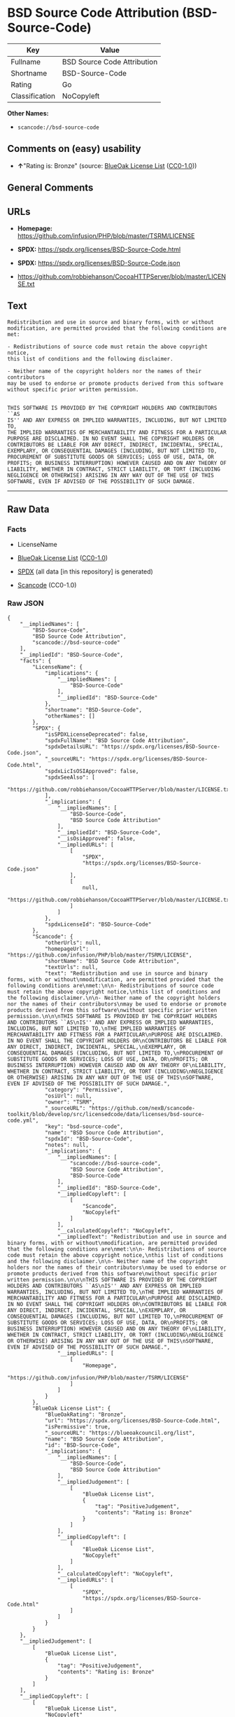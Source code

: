 * BSD Source Code Attribution (BSD-Source-Code)
| Key            | Value                       |
|----------------+-----------------------------|
| Fullname       | BSD Source Code Attribution |
| Shortname      | BSD-Source-Code             |
| Rating         | Go                          |
| Classification | NoCopyleft                  |

*Other Names:*

- =scancode://bsd-source-code=

** Comments on (easy) usability

- *↑*"Rating is: Bronze" (source:
  [[https://blueoakcouncil.org/list][BlueOak License List]]
  ([[https://raw.githubusercontent.com/blueoakcouncil/blue-oak-list-npm-package/master/LICENSE][CC0-1.0]]))

** General Comments

** URLs

- *Homepage:* https://github.com/infusion/PHP/blob/master/TSRM/LICENSE

- *SPDX:* https://spdx.org/licenses/BSD-Source-Code.html

- *SPDX:* https://spdx.org/licenses/BSD-Source-Code.json

- https://github.com/robbiehanson/CocoaHTTPServer/blob/master/LICENSE.txt

** Text
#+begin_example
  Redistribution and use in source and binary forms, with or without
  modification, are permitted provided that the following conditions are
  met:

  - Redistributions of source code must retain the above copyright notice,
  this list of conditions and the following disclaimer.

  - Neither name of the copyright holders nor the names of their contributors
  may be used to endorse or promote products derived from this software
  without specific prior written permission.


  THIS SOFTWARE IS PROVIDED BY THE COPYRIGHT HOLDERS AND CONTRIBUTORS ``AS
  IS'' AND ANY EXPRESS OR IMPLIED WARRANTIES, INCLUDING, BUT NOT LIMITED TO,
  THE IMPLIED WARRANTIES OF MERCHANTABILITY AND FITNESS FOR A PARTICULAR
  PURPOSE ARE DISCLAIMED. IN NO EVENT SHALL THE COPYRIGHT HOLDERS OR
  CONTRIBUTORS BE LIABLE FOR ANY DIRECT, INDIRECT, INCIDENTAL, SPECIAL,
  EXEMPLARY, OR CONSEQUENTIAL DAMAGES (INCLUDING, BUT NOT LIMITED TO,
  PROCUREMENT OF SUBSTITUTE GOODS OR SERVICES; LOSS OF USE, DATA, OR
  PROFITS; OR BUSINESS INTERRUPTION) HOWEVER CAUSED AND ON ANY THEORY OF
  LIABILITY, WHETHER IN CONTRACT, STRICT LIABILITY, OR TORT (INCLUDING
  NEGLIGENCE OR OTHERWISE) ARISING IN ANY WAY OUT OF THE USE OF THIS
  SOFTWARE, EVEN IF ADVISED OF THE POSSIBILITY OF SUCH DAMAGE.
#+end_example

--------------

** Raw Data
*** Facts

- LicenseName

- [[https://blueoakcouncil.org/list][BlueOak License List]]
  ([[https://raw.githubusercontent.com/blueoakcouncil/blue-oak-list-npm-package/master/LICENSE][CC0-1.0]])

- [[https://spdx.org/licenses/BSD-Source-Code.html][SPDX]] (all data [in
  this repository] is generated)

- [[https://github.com/nexB/scancode-toolkit/blob/develop/src/licensedcode/data/licenses/bsd-source-code.yml][Scancode]]
  (CC0-1.0)

*** Raw JSON
#+begin_example
  {
      "__impliedNames": [
          "BSD-Source-Code",
          "BSD Source Code Attribution",
          "scancode://bsd-source-code"
      ],
      "__impliedId": "BSD-Source-Code",
      "facts": {
          "LicenseName": {
              "implications": {
                  "__impliedNames": [
                      "BSD-Source-Code"
                  ],
                  "__impliedId": "BSD-Source-Code"
              },
              "shortname": "BSD-Source-Code",
              "otherNames": []
          },
          "SPDX": {
              "isSPDXLicenseDeprecated": false,
              "spdxFullName": "BSD Source Code Attribution",
              "spdxDetailsURL": "https://spdx.org/licenses/BSD-Source-Code.json",
              "_sourceURL": "https://spdx.org/licenses/BSD-Source-Code.html",
              "spdxLicIsOSIApproved": false,
              "spdxSeeAlso": [
                  "https://github.com/robbiehanson/CocoaHTTPServer/blob/master/LICENSE.txt"
              ],
              "_implications": {
                  "__impliedNames": [
                      "BSD-Source-Code",
                      "BSD Source Code Attribution"
                  ],
                  "__impliedId": "BSD-Source-Code",
                  "__isOsiApproved": false,
                  "__impliedURLs": [
                      [
                          "SPDX",
                          "https://spdx.org/licenses/BSD-Source-Code.json"
                      ],
                      [
                          null,
                          "https://github.com/robbiehanson/CocoaHTTPServer/blob/master/LICENSE.txt"
                      ]
                  ]
              },
              "spdxLicenseId": "BSD-Source-Code"
          },
          "Scancode": {
              "otherUrls": null,
              "homepageUrl": "https://github.com/infusion/PHP/blob/master/TSRM/LICENSE",
              "shortName": "BSD Source Code Attribution",
              "textUrls": null,
              "text": "Redistribution and use in source and binary forms, with or without\nmodification, are permitted provided that the following conditions are\nmet:\n\n- Redistributions of source code must retain the above copyright notice,\nthis list of conditions and the following disclaimer.\n\n- Neither name of the copyright holders nor the names of their contributors\nmay be used to endorse or promote products derived from this software\nwithout specific prior written permission.\n\n\nTHIS SOFTWARE IS PROVIDED BY THE COPYRIGHT HOLDERS AND CONTRIBUTORS ``AS\nIS'' AND ANY EXPRESS OR IMPLIED WARRANTIES, INCLUDING, BUT NOT LIMITED TO,\nTHE IMPLIED WARRANTIES OF MERCHANTABILITY AND FITNESS FOR A PARTICULAR\nPURPOSE ARE DISCLAIMED. IN NO EVENT SHALL THE COPYRIGHT HOLDERS OR\nCONTRIBUTORS BE LIABLE FOR ANY DIRECT, INDIRECT, INCIDENTAL, SPECIAL,\nEXEMPLARY, OR CONSEQUENTIAL DAMAGES (INCLUDING, BUT NOT LIMITED TO,\nPROCUREMENT OF SUBSTITUTE GOODS OR SERVICES; LOSS OF USE, DATA, OR\nPROFITS; OR BUSINESS INTERRUPTION) HOWEVER CAUSED AND ON ANY THEORY OF\nLIABILITY, WHETHER IN CONTRACT, STRICT LIABILITY, OR TORT (INCLUDING\nNEGLIGENCE OR OTHERWISE) ARISING IN ANY WAY OUT OF THE USE OF THIS\nSOFTWARE, EVEN IF ADVISED OF THE POSSIBILITY OF SUCH DAMAGE.",
              "category": "Permissive",
              "osiUrl": null,
              "owner": "TSRM",
              "_sourceURL": "https://github.com/nexB/scancode-toolkit/blob/develop/src/licensedcode/data/licenses/bsd-source-code.yml",
              "key": "bsd-source-code",
              "name": "BSD Source Code Attribution",
              "spdxId": "BSD-Source-Code",
              "notes": null,
              "_implications": {
                  "__impliedNames": [
                      "scancode://bsd-source-code",
                      "BSD Source Code Attribution",
                      "BSD-Source-Code"
                  ],
                  "__impliedId": "BSD-Source-Code",
                  "__impliedCopyleft": [
                      [
                          "Scancode",
                          "NoCopyleft"
                      ]
                  ],
                  "__calculatedCopyleft": "NoCopyleft",
                  "__impliedText": "Redistribution and use in source and binary forms, with or without\nmodification, are permitted provided that the following conditions are\nmet:\n\n- Redistributions of source code must retain the above copyright notice,\nthis list of conditions and the following disclaimer.\n\n- Neither name of the copyright holders nor the names of their contributors\nmay be used to endorse or promote products derived from this software\nwithout specific prior written permission.\n\n\nTHIS SOFTWARE IS PROVIDED BY THE COPYRIGHT HOLDERS AND CONTRIBUTORS ``AS\nIS'' AND ANY EXPRESS OR IMPLIED WARRANTIES, INCLUDING, BUT NOT LIMITED TO,\nTHE IMPLIED WARRANTIES OF MERCHANTABILITY AND FITNESS FOR A PARTICULAR\nPURPOSE ARE DISCLAIMED. IN NO EVENT SHALL THE COPYRIGHT HOLDERS OR\nCONTRIBUTORS BE LIABLE FOR ANY DIRECT, INDIRECT, INCIDENTAL, SPECIAL,\nEXEMPLARY, OR CONSEQUENTIAL DAMAGES (INCLUDING, BUT NOT LIMITED TO,\nPROCUREMENT OF SUBSTITUTE GOODS OR SERVICES; LOSS OF USE, DATA, OR\nPROFITS; OR BUSINESS INTERRUPTION) HOWEVER CAUSED AND ON ANY THEORY OF\nLIABILITY, WHETHER IN CONTRACT, STRICT LIABILITY, OR TORT (INCLUDING\nNEGLIGENCE OR OTHERWISE) ARISING IN ANY WAY OUT OF THE USE OF THIS\nSOFTWARE, EVEN IF ADVISED OF THE POSSIBILITY OF SUCH DAMAGE.",
                  "__impliedURLs": [
                      [
                          "Homepage",
                          "https://github.com/infusion/PHP/blob/master/TSRM/LICENSE"
                      ]
                  ]
              }
          },
          "BlueOak License List": {
              "BlueOakRating": "Bronze",
              "url": "https://spdx.org/licenses/BSD-Source-Code.html",
              "isPermissive": true,
              "_sourceURL": "https://blueoakcouncil.org/list",
              "name": "BSD Source Code Attribution",
              "id": "BSD-Source-Code",
              "_implications": {
                  "__impliedNames": [
                      "BSD-Source-Code",
                      "BSD Source Code Attribution"
                  ],
                  "__impliedJudgement": [
                      [
                          "BlueOak License List",
                          {
                              "tag": "PositiveJudgement",
                              "contents": "Rating is: Bronze"
                          }
                      ]
                  ],
                  "__impliedCopyleft": [
                      [
                          "BlueOak License List",
                          "NoCopyleft"
                      ]
                  ],
                  "__calculatedCopyleft": "NoCopyleft",
                  "__impliedURLs": [
                      [
                          "SPDX",
                          "https://spdx.org/licenses/BSD-Source-Code.html"
                      ]
                  ]
              }
          }
      },
      "__impliedJudgement": [
          [
              "BlueOak License List",
              {
                  "tag": "PositiveJudgement",
                  "contents": "Rating is: Bronze"
              }
          ]
      ],
      "__impliedCopyleft": [
          [
              "BlueOak License List",
              "NoCopyleft"
          ],
          [
              "Scancode",
              "NoCopyleft"
          ]
      ],
      "__calculatedCopyleft": "NoCopyleft",
      "__isOsiApproved": false,
      "__impliedText": "Redistribution and use in source and binary forms, with or without\nmodification, are permitted provided that the following conditions are\nmet:\n\n- Redistributions of source code must retain the above copyright notice,\nthis list of conditions and the following disclaimer.\n\n- Neither name of the copyright holders nor the names of their contributors\nmay be used to endorse or promote products derived from this software\nwithout specific prior written permission.\n\n\nTHIS SOFTWARE IS PROVIDED BY THE COPYRIGHT HOLDERS AND CONTRIBUTORS ``AS\nIS'' AND ANY EXPRESS OR IMPLIED WARRANTIES, INCLUDING, BUT NOT LIMITED TO,\nTHE IMPLIED WARRANTIES OF MERCHANTABILITY AND FITNESS FOR A PARTICULAR\nPURPOSE ARE DISCLAIMED. IN NO EVENT SHALL THE COPYRIGHT HOLDERS OR\nCONTRIBUTORS BE LIABLE FOR ANY DIRECT, INDIRECT, INCIDENTAL, SPECIAL,\nEXEMPLARY, OR CONSEQUENTIAL DAMAGES (INCLUDING, BUT NOT LIMITED TO,\nPROCUREMENT OF SUBSTITUTE GOODS OR SERVICES; LOSS OF USE, DATA, OR\nPROFITS; OR BUSINESS INTERRUPTION) HOWEVER CAUSED AND ON ANY THEORY OF\nLIABILITY, WHETHER IN CONTRACT, STRICT LIABILITY, OR TORT (INCLUDING\nNEGLIGENCE OR OTHERWISE) ARISING IN ANY WAY OUT OF THE USE OF THIS\nSOFTWARE, EVEN IF ADVISED OF THE POSSIBILITY OF SUCH DAMAGE.",
      "__impliedURLs": [
          [
              "SPDX",
              "https://spdx.org/licenses/BSD-Source-Code.html"
          ],
          [
              "SPDX",
              "https://spdx.org/licenses/BSD-Source-Code.json"
          ],
          [
              null,
              "https://github.com/robbiehanson/CocoaHTTPServer/blob/master/LICENSE.txt"
          ],
          [
              "Homepage",
              "https://github.com/infusion/PHP/blob/master/TSRM/LICENSE"
          ]
      ]
  }
#+end_example

*** Dot Cluster Graph
[[../dot/BSD-Source-Code.svg]]
